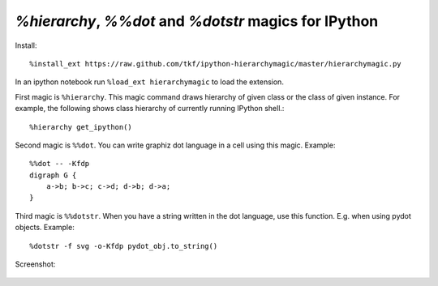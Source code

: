 `%hierarchy`, `%%dot` and `%dotstr` magics for IPython
=======================================================

Install::

  %install_ext https://raw.github.com/tkf/ipython-hierarchymagic/master/hierarchymagic.py

In an ipython notebook run ``%load_ext hierarchymagic`` to load the extension.

First magic is ``%hierarchy``.  This magic command draws hierarchy of
given class or the class of given instance.  For example, the
following shows class hierarchy of currently running IPython shell.::

  %hierarchy get_ipython()


Second magic is ``%%dot``.  You can write graphiz dot language in a
cell using this magic.  Example::

  %%dot -- -Kfdp
  digraph G {
      a->b; b->c; c->d; d->b; d->a;
  }


Third magic is ``%%dotstr``. When you have a string written in the dot
language, use this function. E.g. when using pydot objects. Example::

  %dotstr -f svg -o-Kfdp pydot_obj.to_string()


Screenshot:

.. figure:: http://farm8.staticflickr.com/7083/7167551113_70f3b77b26_b.jpg
